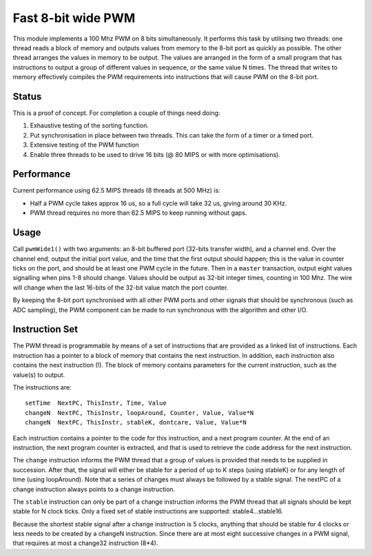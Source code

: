 Fast 8-bit wide PWM
===================

This module implements a 100 Mhz PWM on 8 bits simultaneously. It performs
this task by utilising two threads: one thread reads a block of memory and
outputs values from memory to the 8-bit port as quickly as possible. The
other thread arranges the values in memory to be output. The values are
arranged in the form of a small program that has instructions to output a
group of different values in sequence, or the same value N times. The
thread that writes to memory effectively compiles the PWM requirements into
instructions that will cause PWM on the 8-bit port.


Status
------

This is a proof of concept. For completion a couple of things need doing:

#. Exhaustive testing of the sorting function.

#. Put synchronisation in place between two threads. This can take the form
   of a timer or a timed port.

#. Extensive testing of the PWM function

#. Enable three threads to be used to drive 16 bits (@ 80 MIPS or with more
   optimisations).

Performance
-----------

Current performance using 62.5 MIPS threads (8 threads at 500 MHz) is:

* Half a PWM cycle takes approx 16 us, so a full cycle will take 32 us,
  giving around 30 KHz.

* PWM thread requires no more than 62.5 MIPS to keep running without gaps.

Usage
-----

Call ``pwmWide1()`` with two arguments: an 8-bit buffered port (32-bits
transfer width), and a channel end. Over the channel end, output
the initial port value, and the time that the first output should happen;
this is the value in counter ticks on the port, and should be at least one
PWM cycle in the future. Then in a ``master`` transaction, output eight
values signalling when pins 1-8 should change. Values should be output as
32-bit integer times, counting in 100 Mhz. The wire will change when the
last 16-bits of the 32-bit value match the port counter.

By keeping the 8-bit port synchronised with all other PWM ports and other
signals that should be synchronous (such as ADC sampling), the PWM
component can be made to run synchronous with the algorithm and other I/O.


Instruction Set
---------------

The PWM thread is programmable by means of a set of instructions that are
provided as a linked list of instructions. Each instruction has a pointer
to a block of memory that contains the next instruction. In addition, each
instruction also contains the next instruction (!). The block of memory
contains parameters for the current instruction, such as the value(s) to
output.

The instructions are::

   setTime  NextPC, ThisInstr, Time, Value
   changeN  NextPC, ThisInstr, loopAround, Counter, Value, Value*N
   changeN  NextPC, ThisInstr, stableK, dontcare, Value, Value*N

Each instruction contains a pointer to the code for this instruction, and a next program
counter. At the end of an instruction, the next program counter is
extracted, and that is used to retrieve the code address for the next
instruction. 

The ``change`` instruction informs the PWM thread that a group of values is
provided that needs to be supplied in succession. After that, the signal
will either be stable for a period of up to K steps (using stableK) or for
any length of time (using loopAround). Note that a series of changes must always be
followed by a stable signal. The nextPC of a change instruction always
points to a change instruction.

The ``stable`` instruction can only be part of a change instruction informs
the PWM thread that all signals should be kept stable for N clock ticks.
Only a fixed set of stable instructions are supported: stable4...stable16.

Because the shortest stable signal after a change instruction is 5 clocks,
anything that should be stable for 4 clocks or less needs to be created by a
changeN instruction. Since there are at most eight successive changes in a
PWM signal, that requires at most a change32 instruction (8*4).
